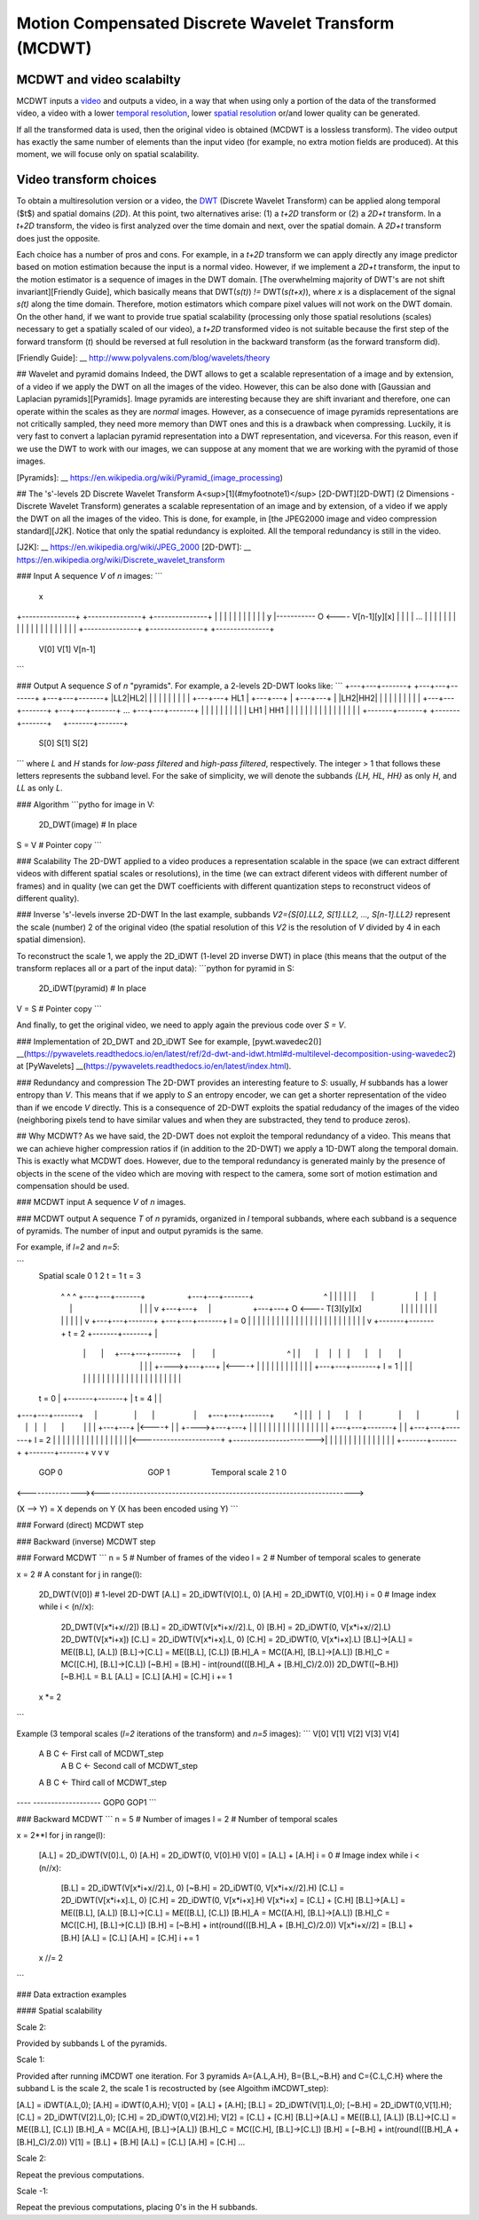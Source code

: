 ..
  MCDWT module
  ============

..  .. automodule:: MCDWT
..      :members:
..      :undoc-members:
..      :show-inheritance:

Motion Compensated Discrete Wavelet Transform (MCDWT)
=====================================================

MCDWT and video scalabilty
**************************

MCDWT inputs a video_ and outputs a video, in a way that when using
only a portion of the data of the transformed video, a video with a
lower `temporal resolution`_, lower `spatial resolution`_ or/and lower
quality can be generated.

If all the transformed data is used, then the original video is
obtained (MCDWT is a lossless transform). The video output has exactly
the same number of elements than the input video (for example, no
extra motion fields are produced). At this moment, we will focuse only
on spatial scalability.

.. _temporal resolution: https://en.wikipedia.org/wiki/Temporal_resolution
.. _spatial resolution: https://en.wikipedia.org/wiki/Image_resolution#Spatial_resolution
.. _scalability: http://inst.eecs.berkeley.edu/~ee290t/sp04/lectures/videowavelet_UCB1-3.pdf
.. _video: https://en.wikipedia.org/wiki/Video

Video transform choices
***********************

To obtain a multiresolution version or a video, the `DWT`_ (Discrete
Wavelet Transform) can be applied along temporal ($t$) and spatial
domains (`2D`). At this point, two alternatives arise: (1) a `t+2D`
transform or (2) a `2D+t` transform. In a `t+2D` transform, the video
is first analyzed over the time domain and next, over the spatial
domain. A `2D+t` transform does just the opposite.

.. _DWT: https://en.wikipedia.org/wiki/Discrete_wavelet_transform

Each choice has a number of pros and cons. For example, in a `t+2D` transform we can apply directly any image predictor based on motion estimation because the input is a normal video. However, if we implement a `2D+t` transform, the input to the motion estimator is a sequence of images in the DWT domain. [The overwhelming majority of DWT's are not shift invariant][Friendly Guide], which basically means that DWT(`s(t)`) `!=` DWT(`s(t+x)`), where `x` is a displacement of the signal `s(t)` along the time domain. Therefore, motion estimators which compare pixel values will not work on the DWT domain. On the other hand, if we want to provide true spatial scalability (processing only those spatial resolutions (scales) necessary to get a spatially scaled of our video), a `t+2D` transformed video is not suitable because the first step of the forward transform (`t`) should be reversed at full resolution in the backward transform (as the forward transform did).

[Friendly Guide]: __ http://www.polyvalens.com/blog/wavelets/theory

## Wavelet and pyramid domains
Indeed, the DWT allows to get a scalable representation of a image and by extension, of a video if we apply the DWT on all the images of the video. However, this can be also done with [Gaussian and Laplacian pyramids][Pyramids]. Image pyramids are interesting because they are shift invariant and therefore, one can operate within the scales as they are *normal* images. However, as a consecuence of image pyramids representations are not critically sampled, they need more memory than DWT ones and this is a drawback when compressing. Luckily, it is very fast to convert a laplacian pyramid representation into a DWT representation, and viceversa. For this reason, even if we use the DWT to work with our images, we can suppose at any moment that we are working with the pyramid of those images.

[Pyramids]: __ https://en.wikipedia.org/wiki/Pyramid_(image_processing)

## The 's'-levels 2D Discrete Wavelet Transform
A<sup>[1](#myfootnote1)</sup> [2D-DWT][2D-DWT] (2 Dimensions - Discrete Wavelet Transform) generates a scalable representation of an image and by extension, of a video if we apply the DWT on all the images of the video. This is done, for example, in [the JPEG2000 image and video compression standard][J2K]. Notice that only the spatial redundancy is exploited. All the temporal redundancy is still in the video.

[J2K]: __ https://en.wikipedia.org/wiki/JPEG_2000
[2D-DWT]: __ https://en.wikipedia.org/wiki/Discrete_wavelet_transform

### Input
A sequence `V` of `n` images:
```
                                                         x
+---------------+  +---------------+     +---------------+
|               |  |               |     |            |  |
|               |  |               |   y |----------- O <---- V[n-1][y][x]
|               |  |               | ... |               |
|               |  |               |     |               |
|               |  |               |     |               |
|               |  |               |     |               |
+---------------+  +---------------+     +---------------+
      V[0]               V[1]                 V[n-1]
```

### Output
A sequence `S` of `n` "pyramids". For example, a 2-levels 2D-DWT looks like:
```
+---+---+-------+  +---+---+-------+     +---+---+-------+
|LL2|HL2|       |  |   |   |       |     |   |   |       |
+---+---+  HL1  |  +---+---+       |     +---+---+       |
|LH2|HH2|       |  |   |   |       |     |   |   |       |
+---+---+-------+  +---+---+-------+ ... +---+---+-------+
|       |       |  |       |       |     |       |       |
|  LH1  |  HH1  |  |       |       |     |       |       |
|       |       |  |       |       |     |       |       |        
+-------+-------+  +-------+-------+     +-------+-------+
       S[0]               S[1]                  S[2]
```
where `L` and `H` stands for *low-pass filtered* and *high-pass filtered*, respectively. The integer > 1 that follows these letters represents the subband level. For the sake of simplicity, we will denote the subbands `{LH, HL, HH}` as only `H`, and `LL` as only `L`. 

### Algorithm
```pytho
for image in V:
  2D_DWT(image) # In place
S = V # Pointer copy
```

### Scalability
The 2D-DWT applied to a video produces a representation scalable in the space (we can extract different videos with different spatial scales or resolutions), in the time (we can extract diferent videos with different number of frames) and in quality (we can get the DWT coefficients with different quantization steps to reconstruct videos of different quality).

### Inverse 's'-levels inverse 2D-DWT
In the last example, subbands `V2={S[0].LL2, S[1].LL2, ..., S[n-1].LL2}` represent the scale (number) 2 of the original video (the spatial resolution of this `V2` is the resolution of `V` divided by 4 in each spatial dimension).

To reconstruct the scale 1, we apply the 2D_iDWT (1-level 2D inverse DWT) in place (this means that the output of the transform replaces all or a part of the input data):
```python
for pyramid in S:
  2D_iDWT(pyramid) # In place
V = S # Pointer copy
```

And finally, to get the original video, we need to apply again the previous code over `S = V`.

### Implementation of 2D_DWT and 2D_iDWT
See for example, [pywt.wavedec2()] __(https://pywavelets.readthedocs.io/en/latest/ref/2d-dwt-and-idwt.html#d-multilevel-decomposition-using-wavedec2) at [PyWavelets] __(https://pywavelets.readthedocs.io/en/latest/index.html).

### Redundancy and compression
The 2D-DWT provides an interesting feature to `S`: usually, `H` subbands has a lower entropy than `V`. This means that if we apply to `S` an entropy encoder, we can get a shorter representation of the video than if we encode `V` directly. This is a consequence of 2D-DWT exploits the spatial redudancy of the images of the video (neighboring pixels tend to have similar values and when they are substracted, they tend to produce zeros).

## Why MCDWT?
As we have said, the 2D-DWT does not exploit the temporal redundancy of a video. This means that we can achieve higher compression ratios if (in addition to the 2D-DWT) we apply a 1D-DWT along the temporal domain. This is exactly what MCDWT does. However, due to the temporal redundancy is generated mainly by the presence of objects in the scene of the video which are moving with respect to the camera, some sort of motion estimation and compensation should be used.

### MCDWT input
A sequence `V` of `n` images.

### MCDWT output
A sequence `T` of `n` pyramids, organized in `l` temporal subbands, where each subband is a sequence of pyramids. The number of input and output pyramids is the same.

For example, if `l=2` and `n=5`:

```
      Spatial
      scale 0 1 2       t = 1                               t = 3
            ^ ^ ^ +---+---+-------+                   +---+---+-------+                                ^
            | | | |   |   |       |                   |   |   |       |                                |
            | | v +---+---+       |                   +---+---+    O <---- T[3][y][x]                  |
            | |   |   |   |       |                   |   |   |       |                                |
            | v   +---+---+-------+                   +---+---+-------+ l = 0                          |
            |     |       |       |                   |       |       |                                |
            |     |       |       |                   |       |       |                                |
            |     |       |       |                   |       |       |                                |
            v     +-------+-------+       t = 2       +-------+-------+                                |
                      |       |     +---+---+-------+     |        |                                 ^ |
                      |       |     |   |   |       |     |        |                                 | |
                      |       +---->+---+---+       |<----+        |                                 | |
                      |             |   |   |       |              |                                 | |
                      |             +---+---+-------+ l = 1        |                                 | |
                      |             |       |       |              |                                 | |
                      |             |       |       |              |                                 | |
                      |             |       |       |              |                                 | |
      t = 0           |             +-------+-------+              |           t = 4                 | |
+---+---+-------+     |                 |       |                  |     +---+---+-------+         ^ | |
|   |   |       |     |                 |       |                  |     |   |   |       |         | | |
+---+---+       |<----+                 |       |                  +---->+---+---+       |         | | |
|   |   |       |                       |       |                        |   |   |       |         | | |
+---+---+-------+                       |       |                        +---+---+-------+  l = 2  | | |
|       |       |                       |       |                        |       |       |         | | |
|       |       |<----------------------+       +----------------------->|       |       |         | | |
|       |       |                                                        |       |       |         | | |
+-------+-------+                                                        +-------+-------+         v v v
      GOP 0                                       GOP 1                             Temporal scale 2 1 0
<---------------><----------------------------------------------------------------------->

(X --> Y) = X depends on Y (X has been encoded using Y)
```

### Forward (direct) MCDWT step

.. image:: ../forward.png

### Backward (inverse) MCDWT step

.. image:: ../backward.png 

### Forward MCDWT
```
n = 5 # Number of frames of the video
l = 2 # Number of temporal scales to generate

x = 2 # A constant
for j in range(l):
    2D_DWT(V[0]) # 1-level 2D-DWT
    [A.L] = 2D_iDWT(V[0].L, 0)
    [A.H] = 2D_iDWT(0, V[0].H)
    i = 0 # Image index
    while i < (n//x):
        2D_DWT(V[x*i+x//2])
        [B.L] = 2D_iDWT(V[x*i+x//2].L, 0)
        [B.H] = 2D_iDWT(0, V[x*i+x//2].L)
        2D_DWT(V[x*i+x])
        [C.L] = 2D_iDWT(V[x*i+x].L, 0)
        [C.H] = 2D_iDWT(0, V[x*i+x].L)
        [B.L]->[A.L] = ME([B.L], [A.L])
        [B.L]->[C.L] = ME([B.L], [C.L])
        [B.H]_A = MC([A.H], [B.L]->[A.L])
        [B.H]_C = MC([C.H], [B.L]->[C.L])
        [~B.H] = [B.H] - int(round(([B.H]_A + [B.H]_C)/2.0))
        2D_DWT([~B.H])
        [~B.H].L = B.L
        [A.L] = [C.L]
        [A.H] = [C.H]
        i += 1
    x *= 2
```

Example (3 temporal scales (`l=2` iterations of the transform) and `n=5` images):
```
V[0] V[1] V[2] V[3] V[4]
 A    B    C              <- First call of MCDWT_step
           A    B    C    <- Second call of MCDWT_step
 A         B         C    <- Third call of MCDWT_step
---- -------------------
GOP0        GOP1
```

### Backward MCDWT
```
n = 5 # Number of images
l = 2 # Number of temporal scales

x = 2**l
for j in range(l):
    [A.L] = 2D_iDWT(V[0].L, 0)
    [A.H] = 2D_iDWT(0, V[0].H)
    V[0] = [A.L] + [A.H]
    i = 0 # Image index
    while i < (n//x):
        [B.L] = 2D_iDWT(V[x*i+x//2].L, 0)
        [~B.H] = 2D_iDWT(0, V[x*i+x//2].H)
        [C.L] = 2D_iDWT(V[x*i+x].L, 0)
        [C.H] = 2D_iDWT(0, V[x*i+x].H)
        V[x*i+x] = [C.L] + [C.H]
        [B.L]->[A.L] = ME([B.L], [A.L])
        [B.L]->[C.L] = ME([B.L], [C.L])
        [B.H]_A = MC([A.H], [B.L]->[A.L])
        [B.H]_C = MC([C.H], [B.L]->[C.L])
        [B.H] = [~B.H] + int(round(([B.H]_A + [B.H]_C)/2.0))
        V[x*i+x//2] = [B.L] + [B.H]
        [A.L] = [C.L]
        [A.H] = [C.H]
        i += 1
    x //= 2
```

### Data extraction examples

#### Spatial scalability

Scale 2:

Provided by subbands L of the pyramids.

Scale 1:

Provided after running iMCDWT one iteration. For 3 pyramids A={A.L,A.H}, B={B.L,~B.H} and C={C.L,C.H} where the subband L is the scale 2, the scale 1 is recostructed by (see Algoithm iMCDWT_step):

[A.L] = iDWT(A.L,0);
[A.H] = iDWT(0,A.H);
V[0] = [A.L] + [A.H];
[B.L] = 2D_iDWT(V[1].L,0);
[~B.H] = 2D_iDWT(0,V[1].H);
[C.L] = 2D_iDWT(V[2].L,0);
[C.H] = 2D_iDWT(0,V[2].H);
V[2] = [C.L] + [C.H] 
[B.L]->[A.L] = ME([B.L], [A.L])
[B.L]->[C.L] = ME([B.L], [C.L])
[B.H]_A = MC([A.H], [B.L]->[A.L])
[B.H]_C = MC([C.H], [B.L]->[C.L])
[B.H] = [~B.H] + int(round(([B.H]_A + [B.H]_C)/2.0))
V[1] = [B.L] + [B.H]
[A.L] = [C.L]
[A.H] = [C.H]
...

Scale 2:

Repeat the previous computations.

Scale -1:

Repeat the previous computations, placing 0's in the H subbands.
